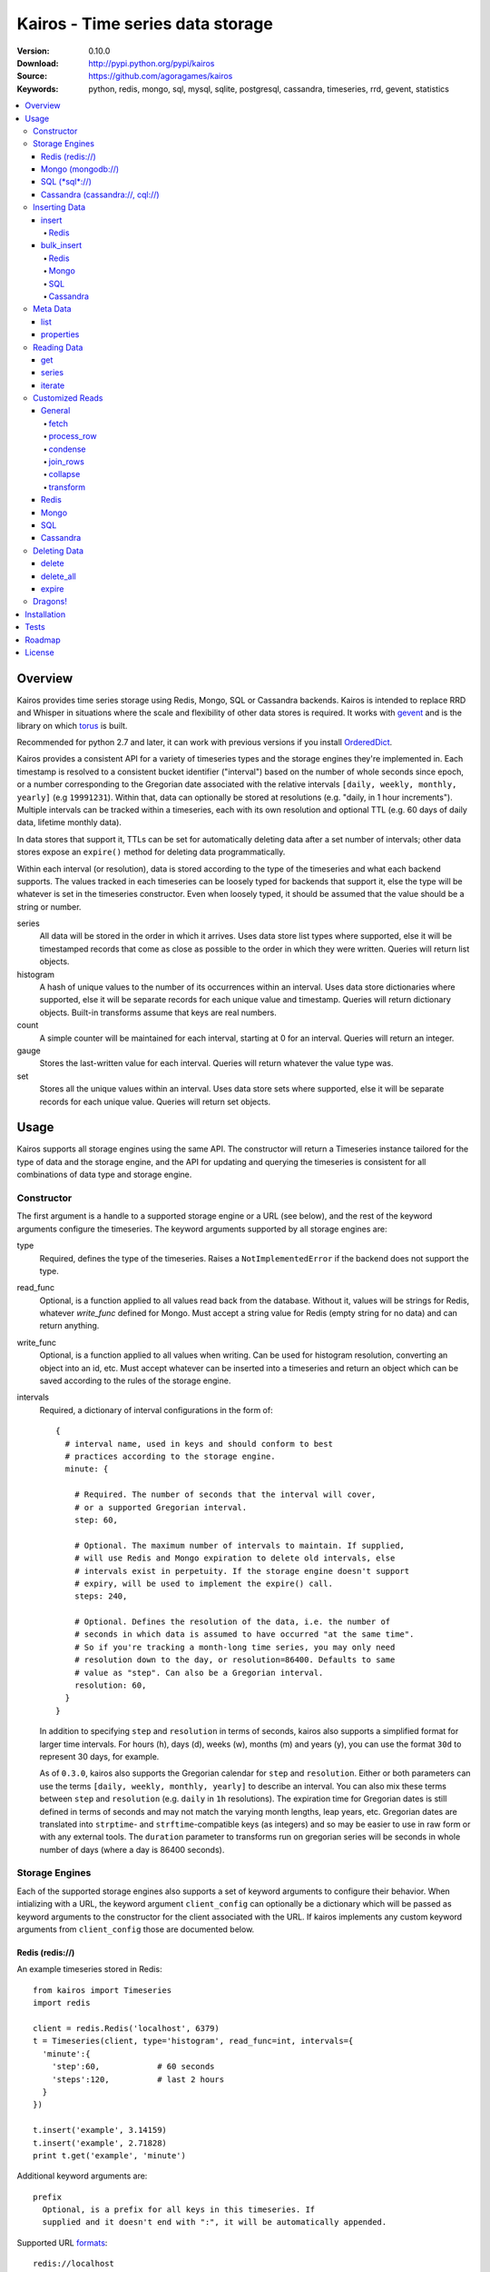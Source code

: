 =================================
Kairos - Time series data storage
=================================

:Version: 0.10.0
:Download: http://pypi.python.org/pypi/kairos
:Source: https://github.com/agoragames/kairos
:Keywords: python, redis, mongo, sql, mysql, sqlite, postgresql, cassandra, timeseries, rrd, gevent, statistics

.. contents::
    :local:

.. _kairos-overview:

Overview
========

Kairos provides time series storage using Redis, Mongo, SQL or Cassandra 
backends. Kairos is intended to replace RRD and Whisper in situations where 
the scale and flexibility of other data stores is required. It works with
`gevent <http://www.gevent.org/>`_ and is the library on which
`torus <https://github.com/agoragames/torus>`_ is built.

Recommended for python 2.7 and later, it can work with previous versions if you
install `OrderedDict <https://pypi.python.org/pypi/ordereddict>`_.

Kairos provides a consistent API for a variety of timeseries types and the
storage engines they're implemented in. Each timestamp is resolved to a 
consistent bucket identifier ("interval") based on the number of whole seconds
since epoch, or a number corresponding to the Gregorian date associated with
the relative intervals  ``[daily, weekly, monthly, yearly]`` (e.g ``19991231``).
Within that, data can optionally be stored at resolutions (e.g. "daily, 
in 1 hour increments"). Multiple intervals can be tracked within a timeseries,
each with its own resolution and optional TTL (e.g. 60 days of daily data,
lifetime monthly data).

In data stores that support it, TTLs can be set for automatically deleting 
data after a set number of intervals; other data stores expose an ``expire()``
method for deleting data programmatically.

Within each interval (or resolution), data is stored according to the type of
the timeseries and what each backend supports. The values tracked in each
timeseries can be loosely typed for backends that support it, else the type
will be whatever is set in the timeseries constructor. Even when loosely typed,
it should be assumed that the value should be a string or number.

series
  All data will be stored in the order in which it arrives. Uses data store
  list types where supported, else it will be timestamped records that 
  come as close as possible to the order in which they were written. Queries
  will return list objects.

histogram
  A hash of unique values to the number of its occurrences within an interval.
  Uses data store dictionaries where supported, else it will be separate 
  records for each unique value and timestamp. Queries will return dictionary
  objects. Built-in transforms assume that keys are real numbers.

count
  A simple counter will be maintained for each interval, starting at 0 for
  an interval. Queries will return an integer.

gauge
  Stores the last-written value for each interval. Queries will return whatever
  the value type was.

set
  Stores all the unique values within an interval. Uses data store sets where
  supported, else it will be separate records for each unique value. Queries
  will return set objects.
    
Usage
=====

Kairos supports all storage engines using the same API. The constructor will 
return a Timeseries instance tailored for the type of data and the storage 
engine, and the API for updating and querying the timeseries is consistent 
for all combinations of data type and storage engine.

Constructor
-----------

The first argument is a handle to a supported storage engine or a URL (see 
below), and the rest of the keyword arguments configure the timeseries. The 
keyword arguments supported by all storage engines are:

type
  Required, defines the type of the timeseries. Raises a ``NotImplementedError``
  if the backend does not support the type.

read_func
  Optional, is a function applied to all values read back from the
  database. Without it, values will be strings for Redis, whatever 
  `write_func` defined for Mongo. Must accept a string value for Redis
  (empty string for no data) and can return anything.

write_func
  Optional, is a function applied to all values when writing. Can be
  used for histogram resolution, converting an object into an id, etc.
  Must accept whatever can be inserted into a timeseries and return an
  object which can be saved according to the rules of the storage engine.

intervals
  Required, a dictionary of interval configurations in the form of: ::

    {
      # interval name, used in keys and should conform to best 
      # practices according to the storage engine.
      minute: {
        
        # Required. The number of seconds that the interval will cover,
        # or a supported Gregorian interval.
        step: 60,
        
        # Optional. The maximum number of intervals to maintain. If supplied,
        # will use Redis and Mongo expiration to delete old intervals, else 
        # intervals exist in perpetuity. If the storage engine doesn't support
        # expiry, will be used to implement the expire() call.
        steps: 240,
        
        # Optional. Defines the resolution of the data, i.e. the number of 
        # seconds in which data is assumed to have occurred "at the same time".
        # So if you're tracking a month-long time series, you may only need 
        # resolution down to the day, or resolution=86400. Defaults to same
        # value as "step". Can also be a Gregorian interval.
        resolution: 60,
      }
    }

  In addition to specifying ``step`` and ``resolution`` in terms of seconds, 
  kairos also supports a simplified format for larger time intervals. For
  hours (h), days (d), weeks (w), months (m) and years (y), you can use 
  the format ``30d`` to represent 30 days, for example.

  As of ``0.3.0``, kairos also supports the Gregorian calendar for ``step``
  and ``resolution``. Either or both parameters can use the terms ``[daily,
  weekly, monthly, yearly]`` to describe an interval. You can also mix these
  terms between ``step`` and ``resolution`` (e.g. ``daily`` in 
  ``1h`` resolutions). The expiration time for Gregorian dates is still defined
  in terms of seconds and may not match the varying month lengths, leap years, 
  etc. Gregorian dates are translated into ``strptime``- and ``strftime``-compatible
  keys (as integers) and so may be easier to use in raw form or with any 
  external tools. The ``duration`` parameter to transforms run on gregorian
  series will be seconds in whole number of days (where a day is 86400 seconds).

Storage Engines
---------------

Each of the supported storage engines also supports a set of keyword arguments
to configure their behavior. When intializing with a URL, the keyword argument
``client_config`` can optionally be a dictionary which will be passed as 
keyword arguments to the constructor for the client associated with the URL.
If kairos implements any custom keyword arguments from ``client_config`` those
are documented below.

Redis (redis://)
****************

An example timeseries stored in Redis: ::

  from kairos import Timeseries
  import redis

  client = redis.Redis('localhost', 6379)
  t = Timeseries(client, type='histogram', read_func=int, intervals={
    'minute':{
      'step':60,            # 60 seconds
      'steps':120,          # last 2 hours
    }
  })

  t.insert('example', 3.14159)
  t.insert('example', 2.71828)
  print t.get('example', 'minute')

Additional keyword arguments are: ::

  prefix
    Optional, is a prefix for all keys in this timeseries. If 
    supplied and it doesn't end with ":", it will be automatically appended.

Supported URL `formats`__: ::

  redis://localhost
  redis://localhost/3

__ https://github.com/andymccurdy/redis-py/blob/master/redis/client.py#L332

All `supported <https://github.com/andymccurdy/redis-py/blob/master/redis/client.py#L361>`_ configuration options can be passed in ``client_config``.

Mongo (mongodb://)
******************

An example timeseries stored in Mongo: ::

  from kairos import Timeseries
  import pymongo

  client = pymongo.MongoClient('localhost')
  t = Timeseries(client, type='histogram', read_func=float, intervals={
    'minute':{
      'step':60,            # 60 seconds
      'steps':120,          # last 2 hours
    }
  })

  t.insert('example', 3.14159)
  t.insert('example', 2.71828)
  print t.get('example', 'minute')

Additional keyword arguments are: ::

  escape_character
    Optional, defines the character used to escape periods. Defaults to the
    unicode character "U+FFFF". 

Supported URL `formats`__: ::

  mongodb://localhost
  mongodb://localhost:27018/timeseries
  mongodb://guest:host@localhost/authed_db

__ http://docs.mongodb.org/manual/reference/connection-string/

All `supported`__ configuration arguments can be passed in ``client_config``, in addition to: ::

  database
    The name of the database to use. Defaults to 'kairos'. Required if using
    an auth database. Overrides any database provided in the URL.

__ http://api.mongodb.org/python/current/api/pymongo/mongo_client.html

SQL (\*sql\*://)
****************

An example timeseries stored in a SQLite memory store: ::

  from kairos import Timeseries
  from sqlalchemy import create_engine

  client = create_engine('sqlite:///:memory:')
  t = Timeseries(client, type='histogram', read_func=int, intervals={
    'minute':{
      'step':60,            # 60 seconds
      'steps':120,          # last 2 hours
    }
  })

  t.insert('example', 3.14159)
  t.insert('example', 2.71828)
  print t.get('example', 'minute')

Additional keyword arguments are: ::

  string_length
    Optional, configures the length of strings (VARCHARs). Defaults to 255.
    All tables have at least 2 string columns, and the size of these columns
    may impact usability of the SQL storage engine.

  text_length
    Optional, configures the length of TEXT and BLOB columns. Defaults to 
    32Kbytes. Only matters if value_type is a text or blob.

  table_name
    Optional, overrides the default table name for a timeseries type.

  value_type
    Optional, defines the type of value to be stored in the timeseries. 
    Defaults to float. Can be a string, a Python type or a SQLAlchemy type
    or instance.
    
    'blob'
    'bool'
    <type 'bool'>
    'boolean'
    'clob'
    'date'
    <type 'datetime.date'>
    'datetime'
    <type 'datetime.datetime'>
    'decimal'
    <class 'decimal.Decimal'>
    'float'
    <type 'float'>
    'int'
    'int64'
    'integer'
    <type 'int'>
    'long'
    <type 'long'>
    'str'
    'string'
    <type 'str'>
    'text'
    'time'
    <type 'datetime.time'>
    'unicode'
    <type 'unicode'>

Supported URL `formats <http://docs.sqlalchemy.org/en/rel_0_9/core/engines.html#database-urls>`_ are many and varied. A few examples: ::

  sqlite:///:memory:
  postgresql://scott:tiger@localhost/mydatabase
  mysql+mysqldb://scott:tiger@localhost/foo
  oracle://scott:tiger@127.0.0.1:1521/sidname

All `supported`__ constructor arguments can be used in ``client_config``.

__  http://docs.sqlalchemy.org/en/rel_0_9/core/engines.html#sqlalchemy.create_engine

Cassandra (cassandra://, cql://)
********************************

An example timeseries stored in Cassandra: ::

  from kairos import Timeseries
  import cql

  client = cql.connect('localhost', 9160, 'keyspace', cql_version='3.0.0')
  t = Timeseries(client, type='histogram', read_func=int, intervals={
    'minute':{
      'step':60,            # 60 seconds
      'steps':120,          # last 2 hours
    }
  })

  t.insert('example', 3.14159)
  t.insert('example', 2.71828)
  print t.get('example', 'minute')

Additional keyword arguments are: ::

  table_name
    Optional, overrides the default table name for a timeseries type.

  pool_size
    Optional, set a cap on the pool size. Defines the maximum number of
    connections to maintain in the pool. Defaults to 0 for no maximum.

  value_type
    Optional, defines the type of value to be stored in the timeseries. 
    Defaults to float. Can be a string or a Python type.

    <type 'unicode'>
    string
    decimal
    <type 'long'>
    int
    double
    unicode
    float
    long
    <type 'bool'>
    <type 'float'>
    boolean
    int64
    str
    text
    blob
    clob
    integer
    bool
    <type 'str'>
    <type 'int'>
    inet

Supported URL formats are: ::
  
  cql://
  cassandra://localhost:9160
  cassandra://localhost/database

All `supported`__ constructor arguments can be used in ``client_config``.

__  https://code.google.com/a/apache-extras.org/p/cassandra-dbapi2/source/browse/cql/connection.py

kairos requires `cql <https://pypi.python.org/pypi/cql>`_ as it supports
`CQL3 <https://cassandra.apache.org/doc/cql3/CQL.html>`_ and gevent. This 
requires that the keyspace be created before the connection, and the keyword 
argument ``cql_version='3.0.0'`` must be used.

A notable downside of this library is that it does not support a list of
endpoints to connect to, so is missing key High Availability features.

It is likely that future versions of kairos will require 
`cassandra-driver <https://github.com/datastax/python-driver>`_ when it 
is ready.

Cassandra counters can only store integers, and cannot be used for a 
running total of floating point numbers.

Kairos implements a connection pooling mechanism on top of `cql`. The pool
is a simple soft-cap on the number of connections maintained in the pool,
but not necessarily the total number of connections at a time. An optional
hard cap may be implemented in a future release.

Inserting Data
--------------

There are two methods to insert data, ``Timeseries.insert`` and ``Timeseries.bulk_insert``.

insert
******

* **name** The name of the statistic
* **value** The value of the statistic (optional for count timeseries), or a list of values
* **timestamp** `(optional)` The timestamp of the statistic, defaults to ``time.time()`` if not supplied
* **intervals** `(optional)` The number of time intervals before (<0) or after (>0) ``timestamp`` to copy the data
* **\*\*kwargs** `(optional)` Any additional keyword arguments supported by a backend, see below

For ``series`` and ``histogram`` timeseries types, ``value`` can be whatever 
you'd like, optionally processed through the ``write_func`` method before being 
written to storage. Depending on your needs, ``value`` (or the output of 
``write_func``) does not have to be a number, and can be used to track such 
things as unique occurances of a string or references to other objects, such 
as MongoDB ObjectIds. Note that many of the aggregate functions in ``histogram``
expect the data to be real numbers.

For the ``count`` type, ``value`` is optional and should be a float or integer 
representing the amount by which to increment or decrement ``name``; it defaults
to ``1``.

For the ``gauge`` type, ``value`` can be anything and it will be stored as-is.

For all timeseries types, if ``value`` is one of ``(list,tuple,set)``, will 
call ``bulk_insert``.

The ``intervals`` option allows the caller to simulate the value appearing in
time periods before or after the ``timestamp``. This is useful for creating 
fast trending (e.g. "count over last seven days"). It is important to note 
that, because the time periods are simulated, resolution is lost for the
the simulated timestamps.

Redis
#####

Redis supports an additional keyword argument, ``pipeline``, to give the caller
control over batches of commands. If ``pipeline`` is supplied, the ``execute``
method will not be called and it is up to the caller to do so.

bulk_insert
***********

* **inserts** The structure of inserts (see below)
* **intervals** `(optional)` The number of time intervals before (<0) or after (>0) ``timestamp`` to copy the data
* **\*\*kwargs** `(optional)` Any additional keyword arguments supported by a backend, see below

The ``inserts`` field must take the following form: ::

    {
      timestamp : {
        name: [ value, ... ],
        ...
      },
      ...
    }

The meaning of ``timestamp``, ``name`` and ``value`` are identical to those 
parameters in ``insert``. The caller can insert any number of timestamps,
statistic names and values, and the backend will optimize the insert where
possible. See details on the different backends below. Where a backend does
not support an optimized bulk insert, the data structure will be processed
such that each value will be passed to ``insert``.

The ``inserts`` structure can be a ``dict`` or ``OrderedDict``. If you need
the insert order preserved, such as when inserting into a ``series`` or 
``gauge``, you should use ``OrderedDict``.

If ``timestamp`` is unknown, use ``None`` for the key and it will be set to
the current value of ``time.time()``. Note that this may alter ordering if
``inserts`` is an ``OrderedDict``.

**NOTE** bulk inserts will increase memory usage of the client process.

Redis
#####

Redis bulk inserts are implemented by using a single pipeline (without
transactions) and committing the pipeline after all bulk inserts have been
executed. The bulk insert also supports the ``pipeline`` argument, with the
same rules as ``insert``.

Mongo
#####

Mongo bulk inserts are implemented by joining all of the data together into
a condensed set of queries and updates. As the configuration of a timeseries
may result in multiple timestamps resolving to the same record (e.g. per-day
data), this could result in significant performance gains when the timeseries
is a ``count``, ``histogram`` or ``gauge``.

SQL
###

There is no optimization for bulk inserts in SQL due to the lack of 
native update-or-insert support. The generic SQL implementation requires an
attempted update to be committed before kairos can determine if an insert is
required. Future versions may have optimized implementations for specific
SQL servers which support such a feature, at which time bulk inserts may be
optimized for those specific backends.

Cassandra
#########

The ``cql`` library has no support for transactions, grouping, etc.

Meta Data
---------

There are two methods to query meta data about a Timeseries.

list
****

There are no arguments. Returns a list of all of the stat names stored 
in the Timeseries.

properties
**********

Takes a single argument, the name of the timeseries. Returns a dictionary
with the following fields: ::

  { interval : { 'first' : timestamp, 'last' : timestamp } }

``interval`` will be the named interval, such as "minute". For each interval,
there is a dictionary of properties. ``first`` is the timestamp of the first
data point in the timeseries, and ``last`` is the last data point in the 
timeseries.


Reading Data
------------

There are three methods to read data, ``Timeseries.get``, ``Timeseries.series``
and ``Timeseries.iterate``. ``get`` will return data from a single bucket, 
and ``series`` will return data from several buckets. ``iterate`` will use
the ``Timeseries.properties`` method to determine the date range of the data,
and return a generator that calls ``get`` for every possible interval in
the date range.

get
***

Supports the following parameters. All optional parameters are keyword arguments.

* **name** The name of the statistic, or a list of names whose data will be joined together.
* **interval** The named interval to read from
* **timestamp** `(optional)` The timestamp to read, defaults to ``time.time()``
* **condensed** `(optional)` **DEPRECATED** Use ``condense`` instead. Support for this will be removed entirely in a future release.
* **transform** `(optional)` Optionally process each row of data. Supports ``[mean, count, min, max, sum]``, or any callable that accepts datapoints according to the type of series (e.g histograms are dictionaries, counts are integers, etc). Transforms are called after ``read_func`` has cast the data type and after resolution data is optionally condensed. If ``transform`` is one of ``(list,tuple,set)``, will load the data once and run all the transforms on that data set. If ``transform`` is a ``dict`` of the form ``{ transform_name : transform_func }``, will run all of the transform functions on the data set. See `Customized Reads`_ for more on custom transforms.
* **fetch** `(optional)` Function to use instead of the built-in implementations for fetching data. See `Customized Reads`_.
* **process_row** `(optional)` Can be a callable to implement `Customized Reads`_.
* **condense** `(optional)` If using resolutions, ``True`` will collapse the resolution data into a single row. Can be a callable to implement `Customized Reads`_.
* **join_rows** `(optional)` Can be a callable to implement `Customized Reads`_.

Returns a dictionary of ``{ timestamp : data }``, where ``timestamp`` is a Unix timestamp
and ``data`` is a data structure corresponding to the type of series, or whatever 
``transform`` returns.  If not using resolutions or ``condense=True``, the length 
of the dictionary is 1, else it will be the number of resolution buckets within
the interval that contained data. If ``transform`` is a list, ``data`` will be a 
dictionary of ``{ transform_func : transformed_data }``. If ``transform`` is a ``dict``,
``data`` will be a dictionary of ``{ transform_name : transformed_data }``.

series
******

Almost identical to ``get``, supports the following parameters. All optional parameters are keyword arguments.

* **name** The name of the statistic, or a list of names whose data will be joined together.
* **interval** The named interval to read from
* **start** `(optional)` The timestamp which should be in the first interval of the returned data.
* **end** `(optional)` The timestamp which should be in the last interval of the returned data. 
* **steps** `(optional)` The number of steps in the interval to read, defaults to either ``steps`` in the configuration or 1. Ignored if both ``start`` and ``end`` are defined. If either ``start`` or ``end`` are defined, ``steps`` is inclusive of whatever interval that timestamp falls into.
* **condensed** `(optional)` **DEPRECATED** Use ``condense`` instead. Support for this will be removed entirely in a future release.
* **transform** `(optional)` Optionally process each row of data. Supports ``[mean, count, min, max, sum]``, or any callable that accepts a list of datapoints according to the type of series (e.g histograms are dictionaries, counts are integers, etc). Transforms are called after ``read_func`` has cast the data type and after resolution data is optionally condensed. If ``transform`` is one of ``(list,tuple,set)``, will load the data once and run all the transforms on that data set. If ``transform`` is a ``dict`` of the form ``{ transform_name : transform_func }``, will run all of the transform functions on the data set. See `Customized Reads`_ for more on custom transforms.
* **fetch** `(optional)` Function to use instead of the built-in implementations for fetching data. See `Customized Reads`_.
* **process_row** `(optional)` Can be a callable to implement `Customized Reads`_.
* **condense** `(optional)` If using resolutions, ``True`` will collapse the resolution data into a single row. Can be a callable to implement `Customized Reads`_.
* **join_rows** `(optional)` Can be a callable to implement `Customized Reads`_.
* **collapse** `(optional)` ``True`` will collapse all of the data in the date range into a single result. Can be a callable to implement `Customized Reads`_.

Returns an ordered dictionary of ``{ interval_timestamp : { resolution_timestamp: data } }``,
where ``interval_timestamp`` and ``resolution_timestamp`` are Unix timestamps
and ``data`` is a data structure corresponding to the type of series, or whatever 
``transform`` returns.  If not using resolutions or ``condense=True``, the dictionary
will be of the form ``{ interval_timestamp : data }``.

All variations of ``transform`` and the resulting format of ``data`` are the same
as in ``get``.

If both ``start`` and ``end`` are defined, the returned data will start and end
on intervals including those timestamps. If only ``start`` is defined, then the
return data will start with an interval that includes that timestamp, with the
total number of intervals returned defined by ``steps``. If only ``end`` is 
defined, then the return data will end with an interval that includes that 
timestamp, with the total number of intervals preceeding it defined by ``steps``.

It is important to note that the interval timestamps in the returned data will
not necessarily match ``start`` or ``end``. This is because of the consistent
hashing scheme that kairos uses, such that ``start`` and ``end`` will be 
translated into the bucket in which it can be found.

iterate
*******

Almost identical to ``get`` except it does not accept a ``timestamp`` argument.

* **name** The name of the statistic, or a list of names whose data will be joined together.
* **interval** The named interval to read from
* **transform** `(optional)` Optionally process each row of data. Supports ``[mean, count, min, max, sum]``, or any callable that accepts datapoints according to the type of series (e.g histograms are dictionaries, counts are integers, etc). Transforms are called after ``read_func`` has cast the data type and after resolution data is optionally condensed. If ``transform`` is one of ``(list,tuple,set)``, will load the data once and run all the transforms on that data set. If ``transform`` is a ``dict`` of the form ``{ transform_name : transform_func }``, will run all of the transform functions on the data set. See `Customized Reads`_ for more on custom transforms.
* **fetch** `(optional)` Function to use instead of the built-in implementations for fetching data. See `Customized Reads`_.
* **process_row** `(optional)` Can be a callable to implement `Customized Reads`_.
* **condense** `(optional)` If using resolutions, ``True`` will collapse the resolution data into a single row. Can be a callable to implement `Customized Reads`_.
* **join_rows** `(optional)` Can be a callable to implement `Customized Reads`_.

Returns a generator which iterates over ``( timestamp, data )`` tuples, where
``timestamp`` is a Unix timestamp and ``data`` corresponds to the rules
documented in ``get``. Yields a tuple for each potential timestamp in the
entire date range of the timeseries, even if there is no data. 


Customized Reads
----------------

**ALPHA** This feature is still being explored and the API may change significantly.

There are times when the data in a timeseries requires processing to
be pushed onto the datastore. 

There are times when one needs custom control over the reading and processing
of data in a timeseries. As there is no good way to do this generically,
the ``get`` and ``series`` API supports several keyword arguments to customize
access to the data. Common use cases are to handle large sets of data that
can be processed in the datastore, and situations where one wants to implement
cutom analysis of the dataset such as calculating variance. 

General
*******

The following functions can be overloaded with keyword parameters to ``get`` and
``series`` (``collapse`` being only used for a series).

fetch
#####

A customized database read function. The usage varies depending on the backends
which are described in detail below.
**IMPORTANT** You are welcome to change the type of the return value, but be
wary that transforms, condense and collapse functionality may not work
properly with the changed data types.

process_row
###########

The function which handles the type casting of the data read from the backend
and also calling the ``read_func`` if it has been defined for the time series.
It is required that you define this function if you overload ``fetch`` such
that the returned data type is not the same as the time series' native format
(``dict`` for histogram, ``list`` for series, etc).

The function must be in the form of ``process_row(data)``, where:

* **data** The row data generated by the native or ``fetch`` implementation, not
  including any time stamps.

The function may return any data type, but if it's not the native format of the
time series, additional downstream functions may have to be overloaded.

condense
########

If the ``condense`` argument is a callable, the caller can override how resolution
data is collapsed (reduced) into a single interval. The argument will always be 
in the form of: ::

  {
    'resolution_t0' : <data_t0>,
    'resolution_t1' : <data_t1>,
    ...
    'resolution_tN' : <data_tN>,
  }

Where ``<data_tN>`` is the data returned from the native or ``fetch`` 
implementation and passed through the native or custom ``process_row``
implementation.

The function should return a single value, optionally in the same format as 
``<data_tN>``, but this method could also be used for calculating such
things as rate of change or variance within a time interval.

join_rows
#########

If the ``join_rows`` argument is a callable and the ``name`` parameter to ``get``
or ``series`` is one of ``(list,tuple,set)``, this method will be called to join
the data from several named timeseries into a single result. The argument will
always be in the form of: ::

  [
    <data_series0>,
    <data_series1>,
    ...
    <data_seriesN>
  ]

Where ``<data_series0>`` will be the data within a single timestamp window in
the series' native format or whatever was generated by custom implementations
of ``fetch``, ``process_row`` and/or ``condense``. It is important to note
that not every series will contain data points within a given time interval.

In addition to reducing multiple time series' worth of data within an interval
into a single result, this method could be used to implement cross-series
analytics such as unions, intersections and differentials.

collapse
########

If the ``collapse`` argument is a callable, the caller can override how interval
data is collapsed (reduced) into a single result. The native implementation is to
call the ``condense`` function implemented by a time series. The arguments are
the same as a custom ``condense`` function, as-is the expected return value.

It's important to note that if ``collapse`` is defined, the series will 
automatically be condensed as well, so if ``fetch`` is overloaded to return a 
custom data type, then ``condense`` must also be defined. If ``collapse`` is
``True``, the custom ``condense`` function will be used if defined.

In addition to collapsing the result of a time series into a single data set,
this method could also be used to calculate data across a time series, such as
variance.

transform
#########

As noted previously, ``transform`` can be any callable, list of names or callables,
or a named map of transform names or callables. The transforms will be processed 
after all previous native or custom read functions, including ``collapse``.

Transforms must accept 2 parameters, the data and the time interval in seconds
over which that data was captured. The ``data`` parameter will be of a type
corresponding to the timeseries type, or whatever was generated by a custom
``fetch``. For example: ::

    def custom_rate_for_counts(data, duration):
      return float(data) / float(duration)

For gregorian timeseries, ``duration`` will seconds in terms of the whole
number of days over which the data was captured, where a day is 86400 seconds.

Redis
*****

The function must be in the form of ``fetch(handle, key)``, where:

* **handle** Either a Redis client or pipeline instance
* **key** The key for the timeseries data

The return value should correspond to the data type of timeseries, e.g. ``dict``
for a histogram. One should always assume that ``handle`` is both a pipeline
`and` a client, and ``fetch`` should return the result of, e.g. 
``handle.hlen(...)``, but that it cannot be used to return a literal, such
as ``lambda: h,k: { 'foo' : h.hlen(k) }``

Mongo
*****

The function must be in the form of ``fetch(handle, **kwargs)``, where:

* **handle** A PyMongo ``Collection``
* **spec** The (suggested) query specification
* **sort** The (suggested) sort definition for the query
* **method** The suggested method to use on the ``handle``

The required return value depends on the value of ``method``.

* **find_one** Should return a hash in the form ``{ value : <data> }``, where
  ``<data>`` should correspond to the data type of the timeseries, e.g. ``list``
  for a series. May directly return a result from ``pymongo.collection.find_one``.
* **find** Should return an iterable in the form ``[ { value: <data> }, ... ]``,
  where ``<data>`` follows the same rules as ``find_one``.

Re-implementing the default functionality would look like: ::

  def mongo_fetch(handle, spec, sort, method):
    if method=='find':
      return handle.find( spec=spec, sort=sort )
    elif method=='find_one':
      return handle.find_one( spec )

SQL
***

The function must be in the form 
``fetch(connection, table, name, interval, i_start, i_end)``, where:

* **connection** A SQLAlchemy ``Connection``
* **table** A SQLAlchemy ``Table``
* **name** The name of the stat to fetch
* **interval** The interval of the stat to fetch
* **i_start** The interval timestamp (starting) key
* **i_end** (optional) For a series, the ending timestamp key

The return value should be in the form of ::

  { 
    'interval_t0' : {
      'resolution_t0t0' : <data_t0t0>,
      'resolution_t0t1' : <data_t0t1>,
      ...
      'resolution_t0tN' : <data_t0tN>
    },
    'interval_t1' : { ... },
    ...
    'interval_tN' : { ... },
  }

If the series doesn't use resolutions, then ``resolution_tNtN`` should be 
``None``, and so each interval will be in the form 
``{ 'interval_tN: { None : <data_tN> } }``. This is inherent in the way that
data is stored within the tables.

If ``i_end`` is supplied, the query should be over the range 
``i_time >= i_start AND i_time <= i_end``, else the query should be for
the interval ``i_time = i_start``.

Cassandra
*********

The function must be in the form 
``fetch(connection, table, name, interval, i_start, i_end)``, where:

* **cursor** A ``cql`` ``Connection``
* **table** The name of the table
* **name** The name of the stat to fetch
* **interval** The interval of the stat to fetch
* **intervals** The list of interval timestamps

The return value should be in the form of ::

  { 
    'interval_t0' : {
      'resolution_t0t0' : <data_t0t0>,
      'resolution_t0t1' : <data_t0t1>,
      ...
      'resolution_t0tN' : <data_t0tN>
    },
    'interval_t1' : { ... },
    ...
    'interval_tN' : { ... },
  }

If the series doesn't use resolutions, then ``resolution_tNtN`` should be 
``None``, and so each interval will be in the form 
``{ 'interval_tN: { None : <data_tN> } }`` and can be determined when a row
has an ``r_time`` of ``-1``.

If ``intervals`` is a list of 1, it's effectively a ``get`` query where
``i_time = intervals[0]``, else it's ``i_time >= intervals[0] AND
i_time <= intervals[-1]``. The full list of intervals is supplied to workaround
Cassandra's lack of grouping support in situations where an aggregate per
``i_time`` is desired.


Deleting Data
-------------

delete
******

Takes a single argument, the name of the timeseries. Will delete all data for 
that timeseries in all intervals.

delete_all
**********

Deletes every timeseries for all intervals. This method may be fast in data
stores that support optimized deletes, else it will have to delete for each
timeseries returned in ``list``.

expire
******

Takes a single argument, the name of the timeseries. For storage engines that 
do not support expiry, such as SQL, will delete expired data from intervals
for which ``steps`` is defined. All other storage engines will raise the
``NotImplementedError`` exception.

Dragons!
--------

Kairos achieves its efficiency by using TTLs and data structures
in combination with a key naming scheme that generates consistent keys based on
any timestamp relative to epoch. However, just like 
`RRDtool <http://oss.oetiker.ch/rrdtool/>`_, changing any attribute of the
timeseries means that new data will be stored differently than old data. For
this reason it's best to completely delete all data in an old time series
before creating or querying using a new configuration.

If you want to migrate data, there are tools in 
`torus <https://github.com/agoragames/torus>`_ that can help.


Installation
============

Kairos is available on `pypi <http://pypi.python.org/pypi/kairos>`_ and can be
installed using ``pip`` ::

  pip install kairos


If installing from source:

* with development requirements (e.g. testing frameworks) ::

    pip install -r development.pip

* without development requirements ::

    pip install -r requirements.pip

Note that kairos does not install packages for any of the supported backends,
and that you must do this yourself.

Tests
=====

Use `nose <https://github.com/nose-devs/nose/>`_ to run the test suite. ::

  $ nosetests

The test suite can be controlled through several environment variables, all
defaulting to ``true``, unless **TEST_ALL** has been set to ``false``. 

* **TEST_REDIS** *true*
* **TEST_MONGO** *true*
* **TEST_SQL** *true*
* **TEST_CASSANDRA** *true*
* **TEST_SERIES** *true*
* **TEST_HISTOGRAM** *true*
* **TEST_COUNT** *true*
* **TEST_GAUGE** *true*
* **TEST_SET** *true*
* **SQL_HOST** *sqlite:///:memory:*
* **CASSANDRA_KEYSPACE** *kairos*

Roadmap
=======

* Round-robbin intervals for datastores without TTLs
* Round-robbin databases: memcache (and compatible, e.g. ElastiCache), Riak,
  DynamoDB, SimpleDB, GDBM, Berkeley DB, and more
* Redis optimizations
* Capped collection support for mongo
* Python 3 support
* InfluxDB support
* Bloom filters
* Joined series populate a data structure at query time
* Joined series support concurrency "runner"

License
=======

This software is licensed under the `New BSD License`. See the ``LICENSE.txt``
file in the top distribution directory for the full license text.

.. # vim: syntax=rst expandtab tabstop=4 shiftwidth=4 shiftround
